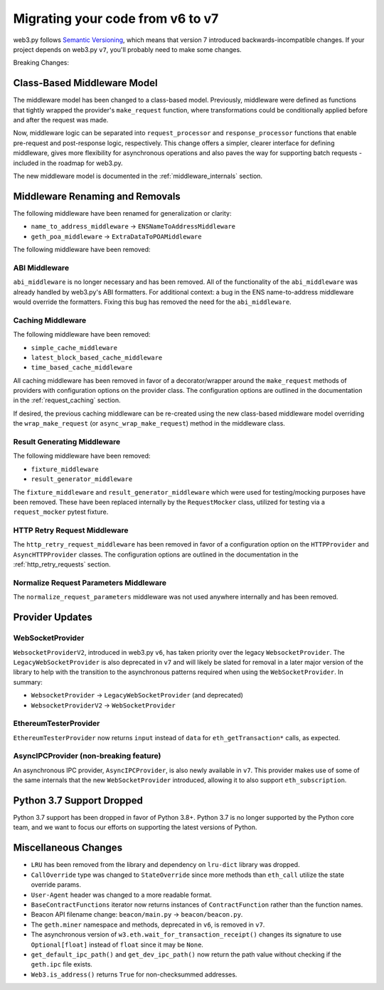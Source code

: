 .. _migrating_v6_to_v7:

Migrating your code from v6 to v7
=================================

web3.py follows `Semantic Versioning <http://semver.org>`_, which means
that version 7 introduced backwards-incompatible changes. If your
project depends on web3.py ``v7``, you'll probably need to make some changes.

Breaking Changes:


Class-Based Middleware Model
~~~~~~~~~~~~~~~~~~~~~~~~~~~~

The middleware model has been changed to a class-based model. Previously, middleware
were defined as functions that tightly wrapped the provider's ``make_request`` function,
where transformations could be conditionally applied before and after the request was made.

Now, middleware logic can be separated into ``request_processor`` and ``response_processor``
functions that enable pre-request and post-response logic, respectively. This change offers
a simpler, clearer interface for defining middleware, gives more flexibility for
asynchronous operations and also paves the way for supporting batch requests - included in
the roadmap for web3.py.

The new middleware model is documented in the :ref:`middleware_internals` section.


Middleware Renaming and Removals
~~~~~~~~~~~~~~~~~~~~~~~~~~~~~~~~

The following middleware have been renamed for generalization or clarity:

- ``name_to_address_middleware`` -> ``ENSNameToAddressMiddleware``
- ``geth_poa_middleware`` -> ``ExtraDataToPOAMiddleware``

The following middleware have been removed:

ABI Middleware
``````````````

``abi_middleware`` is no longer necessary and has been removed. All of the functionality
of the ``abi_middleware`` was already handled by web3.py's ABI formatters. For additional
context: a bug in the ENS name-to-address middleware would override the formatters. Fixing
this bug has removed the need for the ``abi_middleware``.

Caching Middleware
``````````````````

The following middleware have been removed:

- ``simple_cache_middleware``
- ``latest_block_based_cache_middleware``
- ``time_based_cache_middleware``

All caching middleware has been removed in favor of a decorator/wrapper around the
``make_request`` methods of providers with configuration options on the provider class.
The configuration options are outlined in the documentation in the
:ref:`request_caching` section.

If desired, the previous caching middleware can be re-created using the new class-based
middleware model overriding the ``wrap_make_request`` (or ``async_wrap_make_request``)
method in the middleware class.

Result Generating Middleware
````````````````````````````
The following middleware have been removed:

- ``fixture_middleware``
- ``result_generator_middleware``

The ``fixture_middleware`` and ``result_generator_middleware`` which were used for
testing/mocking purposes have been removed. These have been replaced internally by the
``RequestMocker`` class, utilized for testing via a ``request_mocker`` pytest fixture.

HTTP Retry Request Middleware
`````````````````````````````

The ``http_retry_request_middleware`` has been removed in favor of a configuration
option on the ``HTTPProvider`` and ``AsyncHTTPProvider`` classes. The configuration
options are outlined in the documentation in the :ref:`http_retry_requests` section.

Normalize Request Parameters Middleware
```````````````````````````````````````

The ``normalize_request_parameters`` middleware was not used anywhere internally and
has been removed.


Provider Updates
~~~~~~~~~~~~~~~~

WebSocketProvider
`````````````````

``WebsocketProviderV2``, introduced in web3.py ``v6``, has taken priority over the
legacy ``WebsocketProvider``. The ``LegacyWebSocketProvider`` is also deprecated in
``v7`` and will likely be slated for removal in a later major version of the library
to help with the transition to the asynchronous patterns required when using the
``WebSocketProvider``. In summary:

- ``WebsocketProvider`` -> ``LegacyWebSocketProvider`` (and deprecated)
- ``WebsocketProviderV2`` -> ``WebSocketProvider``


EthereumTesterProvider
``````````````````````

``EthereumTesterProvider`` now returns ``input`` instead of ``data`` for ``eth_getTransaction*``
calls, as expected.

AsyncIPCProvider (non-breaking feature)
```````````````````````````````````````

An asynchronous IPC provider, ``AsyncIPCProvider``, is also newly available in ``v7``.
This provider makes use of some of the same internals that the new ``WebSocketProvider``
introduced, allowing it to also support ``eth_subscription``.


Python 3.7 Support Dropped
~~~~~~~~~~~~~~~~~~~~~~~~~~

Python 3.7 support has been dropped in favor of Python 3.8+. Python 3.7 is no longer
supported by the Python core team, and we want to focus our efforts on supporting
the latest versions of Python.


Miscellaneous Changes
~~~~~~~~~~~~~~~~~~~~~

- ``LRU`` has been removed from the library and dependency on ``lru-dict`` library was
  dropped.
- ``CallOverride`` type was changed to ``StateOverride`` since more methods than
  ``eth_call`` utilize the state override params.
- ``User-Agent`` header was changed to a more readable format.
- ``BaseContractFunctions`` iterator now returns instances of ``ContractFunction`` rather
  than the function names.
- Beacon API filename change: ``beacon/main.py`` -> ``beacon/beacon.py``.
- The ``geth.miner`` namespace and methods, deprecated in ``v6``, is removed in ``v7``.
- The asynchronous version of ``w3.eth.wait_for_transaction_receipt()`` changes its
  signature to use ``Optional[float]`` instead of ``float`` since it may be ``None``.
- ``get_default_ipc_path()`` and ``get_dev_ipc_path()`` now return the path value
  without checking if the ``geth.ipc`` file exists.
- ``Web3.is_address()`` returns ``True`` for non-checksummed addresses.
